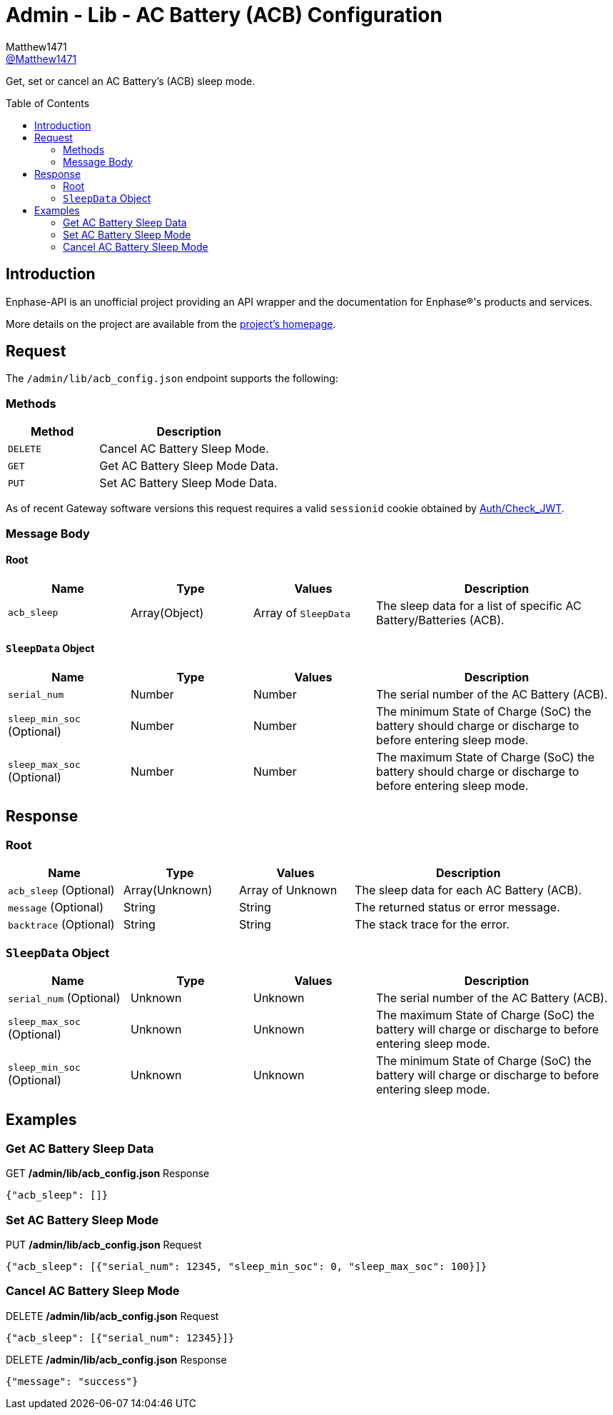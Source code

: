 = Admin - Lib - AC Battery (ACB) Configuration
:toc: preamble
Matthew1471 <https://github.com/matthew1471[@Matthew1471]>;

// Document Settings:

// Set the ID Prefix and ID Separators to be consistent with GitHub so links work irrespective of rendering platform. (https://docs.asciidoctor.org/asciidoc/latest/sections/id-prefix-and-separator/)
:idprefix:
:idseparator: -

// Any code blocks will be in JSON by default.
:source-language: json

ifndef::env-github[:icons: font]

// Set the admonitions to have icons (Github Emojis) if rendered on GitHub (https://blog.mrhaki.com/2016/06/awesome-asciidoctor-using-admonition.html).
ifdef::env-github[]
:status:
:caution-caption: :fire:
:important-caption: :exclamation:
:note-caption: :paperclip:
:tip-caption: :bulb:
:warning-caption: :warning:
endif::[]

// Document Variables:
:release-version: 1.0
:url-org: https://github.com/Matthew1471
:url-repo: {url-org}/Enphase-API
:url-contributors: {url-repo}/graphs/contributors

Get, set or cancel an AC Battery’s (ACB) sleep mode.

== Introduction

Enphase-API is an unofficial project providing an API wrapper and the documentation for Enphase(R)'s products and services.

More details on the project are available from the link:../../../../README.adoc[project's homepage].

== Request

The `/admin/lib/acb_config.json` endpoint supports the following:

=== Methods
[cols="1,2", options="header"]
|===
|Method
|Description

|`DELETE`
|Cancel AC Battery Sleep Mode.

|`GET`
|Get AC Battery Sleep Mode Data.

|`PUT`
|Set AC Battery Sleep Mode Data.

|===
As of recent Gateway software versions this request requires a valid `sessionid` cookie obtained by link:../../Auth/Check_JWT.adoc[Auth/Check_JWT].

=== Message Body

==== Root

[cols="1,1,1,2", options="header"]
|===
|Name
|Type
|Values
|Description

|`acb_sleep`
|Array(Object)
|Array of `SleepData`
|The sleep data for a list of specific AC Battery/Batteries (ACB).

|===

==== `SleepData` Object

[cols="1,1,1,2", options="header"]
|===
|Name
|Type
|Values
|Description

|`serial_num`
|Number
|Number
|The serial number of the AC Battery (ACB).

|`sleep_min_soc` (Optional)
|Number
|Number
|The minimum State of Charge (SoC) the battery should charge or discharge to before entering sleep mode.

|`sleep_max_soc` (Optional)
|Number
|Number
|The maximum State of Charge (SoC) the battery should charge or discharge to before entering sleep mode.

|===

== Response

=== Root

[cols="1,1,1,2", options="header"]
|===
|Name
|Type
|Values
|Description

|`acb_sleep` (Optional)
|Array(Unknown)
|Array of Unknown
|The sleep data for each AC Battery (ACB).

|`message` (Optional)
|String
|String
|The returned status or error message.

|`backtrace` (Optional)
|String
|String
|The stack trace for the error.

|===

=== `SleepData` Object

[cols="1,1,1,2", options="header"]
|===
|Name
|Type
|Values
|Description

|`serial_num` (Optional)
|Unknown
|Unknown
|The serial number of the AC Battery (ACB).

|`sleep_max_soc` (Optional)
|Unknown
|Unknown
|The maximum State of Charge (SoC) the battery will charge or discharge to before entering sleep mode.

|`sleep_min_soc` (Optional)
|Unknown
|Unknown
|The minimum State of Charge (SoC) the battery will charge or discharge to before entering sleep mode.

|===

== Examples

=== Get AC Battery Sleep Data

.GET */admin/lib/acb_config.json* Response
[source,json,subs="+quotes"]
----
{"acb_sleep": []}
----

=== Set AC Battery Sleep Mode

.PUT */admin/lib/acb_config.json* Request
[source,json,subs="+quotes"]
----
{"acb_sleep": [{"serial_num": 12345, "sleep_min_soc": 0, "sleep_max_soc": 100}]}
----

=== Cancel AC Battery Sleep Mode

.DELETE */admin/lib/acb_config.json* Request
[source,json,subs="+quotes"]
----
{"acb_sleep": [{"serial_num": 12345}]}
----
.DELETE */admin/lib/acb_config.json* Response
[source,json,subs="+quotes"]
----
{"message": "success"}
----